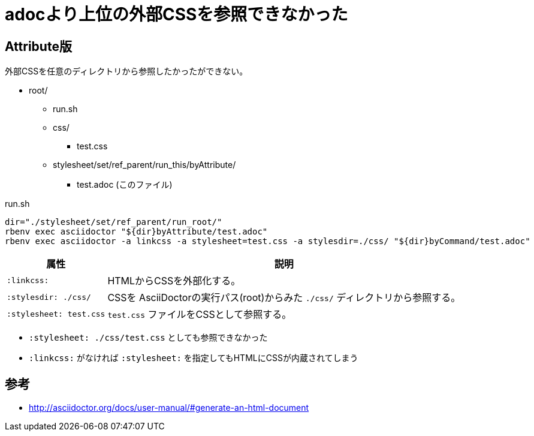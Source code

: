 :source-highlighter: highlightjs
:linkcss:
// 実行パスから見た相対パス
:stylesdir: ./css/
:stylesheet: test.css

= adocより上位の外部CSSを参照できなかった

== Attribute版

外部CSSを任意のディレクトリから参照したかったができない。

* root/
** run.sh
** css/
*** test.css
** stylesheet/set/ref_parent/run_this/byAttribute/
*** test.adoc (このファイル)

.run.sh
[source, sh]
----
dir="./stylesheet/set/ref_parent/run_root/"
rbenv exec asciidoctor "${dir}byAttribute/test.adoc"
rbenv exec asciidoctor -a linkcss -a stylesheet=test.css -a stylesdir=./css/ "${dir}byCommand/test.adoc"
----

[%autowidth]
|====
|属性|説明

| `:linkcss:` |HTMLからCSSを外部化する。
| `:stylesdir: ./css/` |CSSを AsciiDoctorの実行パス(root)からみた `./css/` ディレクトリから参照する。
| `:stylesheet: test.css` | `test.css` ファイルをCSSとして参照する。
|====

* `:stylesheet: ./css/test.css` としても参照できなかった
* `:linkcss:` がなければ `:stylesheet:` を指定してもHTMLにCSSが内蔵されてしまう

== 参考

* http://asciidoctor.org/docs/user-manual/#generate-an-html-document

